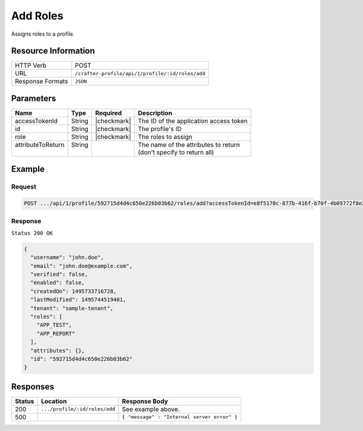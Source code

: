 .. .. include:: /includes/unicode-checkmark.rst

.. _crafter-profile-api-profile-roles-add:

=========
Add Roles
=========

Assigns roles to a profile.

--------------------
Resource Information
--------------------

+----------------------------+-------------------------------------------------------------------+
|| HTTP Verb                 || POST                                                             |
+----------------------------+-------------------------------------------------------------------+
|| URL                       || ``/crafter-profile/api/1/profile/:id/roles/add``                 |
+----------------------------+-------------------------------------------------------------------+
|| Response Formats          || ``JSON``                                                         |
+----------------------------+-------------------------------------------------------------------+

----------
Parameters
----------

+-------------------+-------------+---------------+----------------------------------------------+
|| Name             || Type       || Required     || Description                                 |
+===================+=============+===============+==============================================+
|| accessTokenId    || String     || |checkmark|  || The ID of the application access token      |
+-------------------+-------------+---------------+----------------------------------------------+
|| id               || String     || |checkmark|  || The profile's ID                            |
+-------------------+-------------+---------------+----------------------------------------------+
|| role             || String     || |checkmark|  || The roles to assign                         |
+-------------------+-------------+---------------+----------------------------------------------+
|| attributeToReturn|| String     ||              || The name of the attributes to return        |
||                  ||            ||              || (don't specify to return all)               |
+-------------------+-------------+---------------+----------------------------------------------+

-------
Example
-------

^^^^^^^
Request
^^^^^^^

.. code-block:: none

  POST .../api/1/profile/592715d4d4c650e226b03b62/roles/add?accessTokenId=e8f5170c-877b-416f-b70f-4b09772f8e2d&role=APP_TEST,APP_REPORT

^^^^^^^^
Response
^^^^^^^^

``Status 200 OK``

.. code-block:: json

  {
    "username": "john.doe",
    "email": "john.doe@example.com",
    "verified": false,
    "enabled": false,
    "createdOn": 1495733716728,
    "lastModified": 1495744519401,
    "tenant": "sample-tenant",
    "roles": [
      "APP_TEST",
      "APP_REPORT"
    ],
    "attributes": {},
    "id": "592715d4d4c650e226b03b62"
  }

---------
Responses
---------
+---------+--------------------------------+-----------------------------------------------------+
|| Status || Location                      || Response Body                                      |
+=========+================================+=====================================================+
|| 200    || ``.../profile/:id/roles/add`` || See example above.                                 |
+---------+--------------------------------+-----------------------------------------------------+
|| 500    ||                               || ``{ "message" : "Internal server error" }``        |
+---------+--------------------------------+-----------------------------------------------------+
